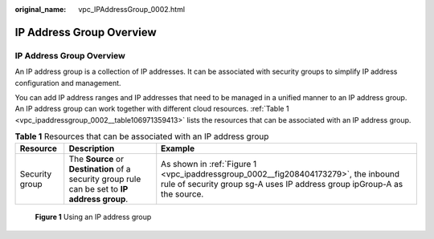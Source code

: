 :original_name: vpc_IPAddressGroup_0002.html

.. _vpc_IPAddressGroup_0002:

IP Address Group Overview
=========================


IP Address Group Overview
-------------------------

An IP address group is a collection of IP addresses. It can be associated with security groups to simplify IP address configuration and management.

You can add IP address ranges and IP addresses that need to be managed in a unified manner to an IP address group. An IP address group can work together with different cloud resources. :ref:`Table 1 <vpc_ipaddressgroup_0002__table106971359413>` lists the resources that can be associated with an IP address group.

.. _vpc_ipaddressgroup_0002__table106971359413:

.. table:: **Table 1** Resources that can be associated with an IP address group

   +----------------+------------------------------------------------------------------------------------------------+----------------------------------------------------------------------------------------------------------------------------------------------------------------+
   | Resource       | Description                                                                                    | Example                                                                                                                                                        |
   +================+================================================================================================+================================================================================================================================================================+
   | Security group | The **Source** or **Destination** of a security group rule can be set to **IP address group**. | As shown in :ref:`Figure 1 <vpc_ipaddressgroup_0002__fig208404173279>`, the inbound rule of security group sg-A uses IP address group ipGroup-A as the source. |
   +----------------+------------------------------------------------------------------------------------------------+----------------------------------------------------------------------------------------------------------------------------------------------------------------+

.. _vpc_ipaddressgroup_0002__fig208404173279:

.. figure:: /_static/images/en-us_image_0000002373307737.png
   :alt: **Figure 1** Using an IP address group

   **Figure 1** Using an IP address group
